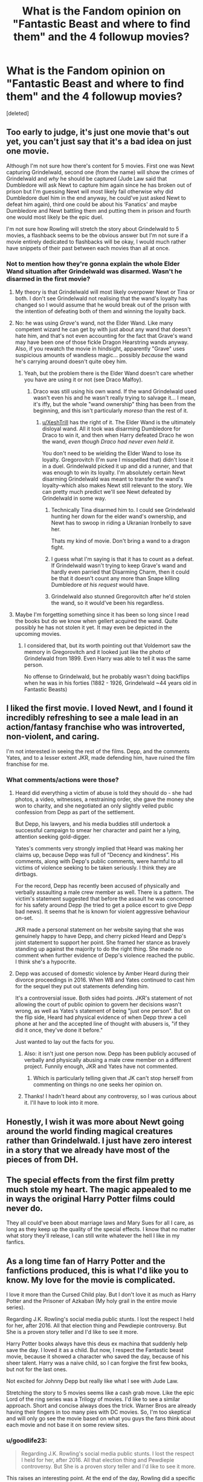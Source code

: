 #+TITLE: What is the Fandom opinion on "Fantastic Beast and where to find them" and the 4 followup movies?

* What is the Fandom opinion on "Fantastic Beast and where to find them" and the 4 followup movies?
:PROPERTIES:
:Score: 23
:DateUnix: 1532076636.0
:DateShort: 2018-Jul-20
:FlairText: Discussion
:END:
[deleted]


** Too early to judge, it's just one movie that's out yet, you can't just say that it's a bad idea on just one movie.

Although I'm not sure how there's content for 5 movies. First one was Newt capturing Grindelwald, second one (from the name) will show the crimes of Grindelwald and /why/ he should be captured (Jude Law said that Dumbledore will ask Newt to capture him again since he has broken out of prison but I'm guessing Newt will most likely fail otherwise why did Dumbledore duel him in the end anyway, he could've just asked Newt to defeat him again), third one could be about his ‘Fanatics' and maybe Dumbledore and Newt battling them and putting them in prison and fourth one would most likely be the epic duel.

I'm not sure how Rowling will stretch the story about Grindelwald to 5 movies, a flashback seems to be the obvious answer but I'm not sure if a movie entirely dedicated to flashbacks will be okay, I would much rather have snippets of their past between each movies than all at once.
:PROPERTIES:
:Author: Freenore
:Score: 37
:DateUnix: 1532080849.0
:DateShort: 2018-Jul-20
:END:

*** Not to mention how they're gonna explain the whole Elder Wand situation after Grindelwald was disarmed. Wasn't he disarmed in the first movie?
:PROPERTIES:
:Author: XeshTrill
:Score: 12
:DateUnix: 1532091659.0
:DateShort: 2018-Jul-20
:END:

**** My theory is that Grindelwald will most likely overpower Newt or Tina or both. I don't see Grindelwald not realising that the wand's loyalty has changed so I would assume that he would break out of the prison with the intention of defeating both of them and winning the loyalty back.
:PROPERTIES:
:Author: Freenore
:Score: 7
:DateUnix: 1532099383.0
:DateShort: 2018-Jul-20
:END:


**** No: he was using /Grave/'s wand, not the Elder Wand. Like many competent wizard he can get by with just about any wand that doesn't hate him, and that's not even accounting for the fact that Grave's wand may have been one of those fickle Dragon Hearstring wands anyway. Also, if you rewatch the movie in hindsight, apparently "Grave" uses suspicious amounts of wandless magic... possibly /because/ the wand he's carrying around doesn't quite obey him.
:PROPERTIES:
:Author: Achille-Talon
:Score: 15
:DateUnix: 1532123334.0
:DateShort: 2018-Jul-21
:END:

***** Yeah, but the problem there is the Elder Wand doesn't care whether you have are using it or not (see Draco Malfoy).
:PROPERTIES:
:Author: XeshTrill
:Score: 6
:DateUnix: 1532124121.0
:DateShort: 2018-Jul-21
:END:

****** Draco was still using his own wand. If the wand Grindelwald used wasn't even his and he wasn't really trying to salvage it... I mean, it's iffy, but the whole "wand ownership" thing has been from the beginning, and this isn't particularly /moreso/ than the rest of it.
:PROPERTIES:
:Author: Achille-Talon
:Score: 1
:DateUnix: 1532126990.0
:DateShort: 2018-Jul-21
:END:

******* [[/u/XeshTrill][u/XeshTrill]] has the right of it. The Elder Wand is the ultimately disloyal wand. All it took was disarming Dumbledore for Draco to win it, and then when Harry defeated Draco he won the wand, /even though Draco had never even held it/.

You don't need to be wielding the Elder Wand to lose its loyalty. Gregorovitch (I'm sure I misspelled that) didn't lose it in a duel. Grindelwald picked it up and did a runner, and that was enough to win its loyalty. I'm absolutely certain Newt disarming Grindelwald was meant to transfer the wand's loyalty--which also makes Newt still relevant to the story. We can pretty much predict we'll see Newt defeated by Grindelwald in some way.
:PROPERTIES:
:Author: ScottPress
:Score: 5
:DateUnix: 1532133051.0
:DateShort: 2018-Jul-21
:END:

******** Technically Tina disarmed him to. I could see Grindelwald hunting her down for the elder wand's ownership, and Newt has to swoop in riding a Ukranian Ironbelly to save her.

Thats my kind of movie. Don't bring a wand to a dragon fight.
:PROPERTIES:
:Author: XeshTrill
:Score: 2
:DateUnix: 1532143233.0
:DateShort: 2018-Jul-21
:END:


******** I guess what I'm saying is that it has to count as a defeat. If Grindelwald wasn't trying to keep Grave's wand and hardly even parried that Disarming Charm, then it could be that it doesn't count any more than Snape killing Dumbledore /at his request/ would have.
:PROPERTIES:
:Author: Achille-Talon
:Score: 2
:DateUnix: 1532182970.0
:DateShort: 2018-Jul-21
:END:


******** Grindelwald also stunned Gregorovitch after he'd stolen the wand, so it would've been his regardless.
:PROPERTIES:
:Author: ST_Jackson
:Score: 1
:DateUnix: 1532212661.0
:DateShort: 2018-Jul-22
:END:


**** Maybe I'm forgetting something since it has been so long since I read the books but do we know when gellert acquired the wand. Quite possibly he has not stolen it yet. It may even be depicted in the upcoming movies.
:PROPERTIES:
:Author: Draconuuse
:Score: 3
:DateUnix: 1532142522.0
:DateShort: 2018-Jul-21
:END:

***** I considered that, but its worth pointing out that Voldemort saw the memory in Gregorovitch and it looked just like the photo of Grindelwald from 1899. Even Harry was able to tell it was the same person.

No offense to Grindelwald, but he probably wasn't doing backflips when he was in his forties (1882 - 1926, Grindelwald ~44 years old in Fantastic Beasts)
:PROPERTIES:
:Author: XeshTrill
:Score: 1
:DateUnix: 1532143049.0
:DateShort: 2018-Jul-21
:END:


** I liked the first movie. I loved Newt, and I found it incredibly refreshing to see a male lead in an action/fantasy franchise who was introverted, non-violent, and caring.

I'm not interested in seeing the rest of the films. Depp, and the comments Yates, and to a lesser extent JKR, made defending him, have ruined the film franchise for me.
:PROPERTIES:
:Author: Misunderstood_Ibis
:Score: 45
:DateUnix: 1532083490.0
:DateShort: 2018-Jul-20
:END:

*** What comments/actions were those?
:PROPERTIES:
:Author: Dilettante
:Score: 11
:DateUnix: 1532093344.0
:DateShort: 2018-Jul-20
:END:

**** Heard did everything a victim of abuse is told they should do - she had photos, a video, witnesses, a restraining order, she gave the money she won to charity, and she negotiated an only slightly veiled public confession from Depp as part of the settlement.

But Depp, his lawyers, and his media buddies still undertook a successful campaign to smear her character and paint her a lying, attention seeking gold-digger.

Yates's comments very strongly implied that Heard was making her claims up, because Depp was full of “Decency and kindness”. His comments, along with Depp's public comments, were harmful to all victims of violence seeking to be taken seriously. I think they are dirtbags.

For the record, Depp has recently been accused of physically and verbally assaulting a male crew member as well. There is a pattern. The victim's statement suggested that before the assault he was concerned for his safety around Depp (he tried to get a police escort to give Depp bad news). It seems that he is known for violent aggressive behaviour on-set.

JKR made a personal statement on her website saying that she was genuinely happy to have Depp, and cherry picked Heard and Depp's joint statement to support her point. She framed her stance as bravely standing up against the majority to do the right thing. She made no comment when further evidence of Depp's violence reached the public. I think she's a hypocrite.
:PROPERTIES:
:Author: Misunderstood_Ibis
:Score: 17
:DateUnix: 1532122703.0
:DateShort: 2018-Jul-21
:END:


**** Depp was accused of domestic violence by Amber Heard during their divorce proceedings in 2016. When WB and Yates continued to cast him for the sequel they put out statements defending him.

It's a controversial issue. Both sides had points. JKR's statement of not allowing the court of public opinion to govern her decisions wasn't wrong, as well as Yates's statement of being "just one person". But on the flip side, Heard had physical evidence of when Depp threw a cell phone at her and the accepted line of thought with abusers is, "if they did it once, they've done it before."

Just wanted to lay out the facts for you.
:PROPERTIES:
:Author: patil-triplet
:Score: 11
:DateUnix: 1532111308.0
:DateShort: 2018-Jul-20
:END:

***** Also: it isn't just one person now. Depp has been publicly accused of verbally and physically abusing a male crew member on a different project. Funnily enough, JKR and Yates have not commented.
:PROPERTIES:
:Author: Misunderstood_Ibis
:Score: 7
:DateUnix: 1532123295.0
:DateShort: 2018-Jul-21
:END:

****** Which is particularly telling given that JK can't stop herself from commenting on things no one seeks her opinion on.
:PROPERTIES:
:Author: ScottPress
:Score: 11
:DateUnix: 1532133169.0
:DateShort: 2018-Jul-21
:END:


***** Thanks! I hadn't heard about any controversy, so I was curious about it. I'll have to look into it more.
:PROPERTIES:
:Author: Dilettante
:Score: 2
:DateUnix: 1532121551.0
:DateShort: 2018-Jul-21
:END:


** Honestly, I wish it was more about Newt going around the world finding magical creatures rather than Grindelwald. I just have zero interest in a story that we already have most of the pieces of from DH.
:PROPERTIES:
:Author: urcool91
:Score: 13
:DateUnix: 1532118420.0
:DateShort: 2018-Jul-21
:END:


** The special effects from the first film pretty much stole my heart. The magic appealed to me in ways the original Harry Potter films could never do.

They all could've been about marriage laws and Mary Sues for all I care, as long as they keep up the quality of the special effects. I know that no matter what story they'll release, I can still write whatever the hell I like in my fanfics.
:PROPERTIES:
:Score: 7
:DateUnix: 1532086359.0
:DateShort: 2018-Jul-20
:END:


** As a long time fan of Harry Potter and the fanfictions produced, this is what I'd like you to know. My love for the movie is complicated.

I love it more than the Cursed Child play. But I don't love it as much as Harry Potter and the Prisoner of Azkaban (My holy grail in the entire movie series).

Regarding J.K. Rowling's social media public stunts. I lost the respect I held for her, after 2016. All that election thing and Pewdiepie controversy. But She is a proven story teller and I'd like to see it more.

Harry Potter books always have this deus ex machina that suddenly help save the day. I loved it as a child. But now, I respect the Fantastic beast movie, because it showed a character who saved the day, because of his sheer talent. Harry was a naive child, so I can forgive the first few books, but not for the last ones.

Not excited for Johnny Depp but really like what I see with Jude Law.

Stretching the story to 5 movies seems like a cash grab move. Like the epic Lord of the ring series was a Trilogy of movies. I'd like to see a similar approach. Short and concise always does the trick. Warner Bros are already having their fingers in too many pies with DC movies. So, I'm too skeptical and will only go see the movie based on what you guys the fans think about each movie and not base it on some review sites.
:PROPERTIES:
:Author: Abishek_Ravichandran
:Score: 7
:DateUnix: 1532107826.0
:DateShort: 2018-Jul-20
:END:

*** u/goodlife23:
#+begin_quote
  Regarding J.K. Rowling's social media public stunts. I lost the respect I held for her, after 2016. All that election thing and Pewdiepie controversy. But She is a proven story teller and I'd like to see it more.
#+end_quote

This raises an interesting point. At the end of the day, Rowling did a specific thing brilliantly; she wrote and developed Harry Potter. This is true of many rich, famous and/or influential people. Mark Zuckerberg did a specific thing very well; same with Oprah Winfrey, Steve Jobs, and Elon Musk. But because they became rich and famous doing that thing, we (which can refer to fans, the media, or society in general) anoint them as some sort of saviors whose every opinion needs to be listened to. And then they use that platform which we bestow on them and speak out on many things to which they have as much insight into as the schoolteacher or plumber, some good and some bad. And when they say things we like, we lift them up even higher. Major publications post lazy articles about how they totally owned some other person for a generic tweet. We want them to run for president, we call them Queen.. And again, for what? Because they wrote a great book, put on a great concert, hosted a decent reality show, made a billion dollars for creating an app? And then they say things we don't like and we tear them down. We say they shouldn't speak on things and should stick to what they are good at.

I don't care about what Rowling tweets, the vast majority of which I happen to agree with. As a human being, she should have every right to say what she wants in whatever medium she chooses, so long as it isn't blatant lies that could harm others since she has such a large following.

I do care about everyone, especially the media, assuming that we need to listen to her opinions more than the average person solely because she did a specific thing great. We elevate these people too highly in our society and it's starting to have seriously awful consequences.
:PROPERTIES:
:Author: goodlife23
:Score: 10
:DateUnix: 1532125194.0
:DateShort: 2018-Jul-21
:END:


** No outrage . No obsessive love. Distant respect is the primary reaction , I think.

I personally genuinely enjoyed the movie . But I'm not emotionally invested, at this point. I'll definitely watch the next one but if it's cancelled I wouldn't be upset.
:PROPERTIES:
:Author: estheredna
:Score: 11
:DateUnix: 1532086015.0
:DateShort: 2018-Jul-20
:END:


** I loved the first one and suppose I'll have to wait and see before having an opinion on the others. I just hope that they don't leave the whole creatures part out of it. The hunt for the creatures was my favorite part of the movie, Grindelwald was just secondary to me.
:PROPERTIES:
:Author: walaska
:Score: 10
:DateUnix: 1532082781.0
:DateShort: 2018-Jul-20
:END:


** I would consider them a good addition to the Wizarding World as a whole, as they provide us with more exciting content. I'm sure plenty of people will dismiss these films as non-canon, and that's fair enough, but it personally excites me because hey, more Harry Potter films!

In terms of FanFiction, I doubt it will have as much impact as the main books and movies. It'll probably get some more fans involved who might start to create a few more niche stories or tropes, but I'm of the opinion that more fans and content can only really be a good thing!
:PROPERTIES:
:Author: SeboFiveThousand
:Score: 12
:DateUnix: 1532079415.0
:DateShort: 2018-Jul-20
:END:


** It's still too early to say, but I feel like this series is misdirected. I was looking forward to seeing the adventures of Newt Scamander and seeing the wider wizarding world. But then suddenly Grindlewald shows up and I realized immediately what Jo was doing. She wanted to use this story to tell THAT story. The whole tale of Dumbledore and Grindlewald could have been an entire series on its own, but when it's tied into a character who we previously had absolutely connection to that bigger picture outside a hogwarts textbook, it kind of feels like a bait and switch.
:PROPERTIES:
:Author: Fictional_Apologist
:Score: 4
:DateUnix: 1532132450.0
:DateShort: 2018-Jul-21
:END:


** I thoroughly enjoyed it in the moment, am more skeptical now. I personally like the way the story is going (Grindelwald) but I think it makes no sense to shove it under the FB label.

I enjoyed some elements from the film, like the unspoken confirmation that wizards have affinities for things that aren't about strictly casting spells. Newt as a sort of beastmaster is a nice touch. I really liked Colin Farrell. I liked how Grindelwald was like "fuck ya'll" and didn't even blink before diving in to solo 20 aurors, it was a cool way to show that he's in a class of his own.

The CoG trailer has me excited for the second movie, though I'm not giving into the hype as much. I think Jude Law will be a great Dumbledore. I also keep hoping they'll kick milquetoast Yates to the curb and give at least one of the movies to someone with a little flair. Don't get me wrong, I think Yates did an alright job, but his HP movies don't capture the magic. I keep hoping they'll bring in Guillermo del Toro, but I realize that it's wishing upon a star.
:PROPERTIES:
:Author: ScottPress
:Score: 4
:DateUnix: 1532133953.0
:DateShort: 2018-Jul-21
:END:

*** I know it's a long shot, but I'd be so pleased if they brought Alfonso Cuarón back. He directed my favorite Harry Potter movie out of the bunch.
:PROPERTIES:
:Author: ST_Jackson
:Score: 1
:DateUnix: 1532213092.0
:DateShort: 2018-Jul-22
:END:


** Not really a fan. Feels like a lot of fanservice and retconning for the american fanbase, and I hated the plot of the first.
:PROPERTIES:
:Author: Lord_Anarchy
:Score: 8
:DateUnix: 1532099764.0
:DateShort: 2018-Jul-20
:END:


** I like the movie for what it is. For me it's like A Cursed Child: there for those who want it but can be ignored otherwise.

I'll probably wait for them on DVD.
:PROPERTIES:
:Author: andracute2
:Score: 3
:DateUnix: 1532095176.0
:DateShort: 2018-Jul-20
:END:


** I love it so far. Newt is cute and quirky and caring and a Hufflepuff like me which is a welcome bonus.

Anything beyond that is too early to tell or judge.

Though it does bring that question of why Harry did not become a magically repressed kid, which smells suspiciously like all the other stuff Rowling keeps rabdomly adding to canon because she can't just f***ing leave it be that I tend to profoundly hate and ignore.
:PROPERTIES:
:Author: panda-goddess
:Score: 5
:DateUnix: 1532090795.0
:DateShort: 2018-Jul-20
:END:

*** I think you have to know about magic and try and repress it which Harry can't do because he doesn't know that want he was doing was magic.
:PROPERTIES:
:Author: buzzer7326
:Score: 4
:DateUnix: 1532094246.0
:DateShort: 2018-Jul-20
:END:


*** I'm with you, the obscurus rubbed me the wrong way.

They could have easily explained it in a way that Harry couldn't be one despite his childhood. Maybe due to something about himself, or maybe because the future magical governments prevent it somehow. Just one or two lines to give some context and it wouldn't seem forced.
:PROPERTIES:
:Author: TARDISandFirebolt
:Score: 3
:DateUnix: 1532109616.0
:DateShort: 2018-Jul-20
:END:


** I loved the movie, Newt's a great character and I'm glad they're continuing with him as the main character in the coming movies. They got Grindelwald right as far as I'm concerned as well. After DH, I always viewed him as slightly insane and extraordinarily charismatic. I loved his speech 'Us or them' and I thought they really did a good job of portraying his magical superiority. He was batting away Newt, Tina and trained Aurors, like flies.

I enjoyed the expansion on the law too, the obscurus is a good addition.

My only complaint would be as a movie the shift between the beast parts-very lighthearted-and the darker Grindelwald/Obscurus plot doesn't quite work. But I'm sure they'll work on it in later movies.
:PROPERTIES:
:Author: elizabnthe
:Score: 3
:DateUnix: 1532089029.0
:DateShort: 2018-Jul-20
:END:


** Good fun movie, not a fan of them as an addition to the greater Harry Potter world. I'm going to keep sticking my fingers in my ears and pretending that JKR never did or said anything after the seven books.
:PROPERTIES:
:Author: herO_wraith
:Score: 6
:DateUnix: 1532082091.0
:DateShort: 2018-Jul-20
:END:

*** Yeah, imagining Grindelwald, the infamous dark wizard with Nazi connections, as some strategic mastermind who conquered half of Europe and ruling with an iron fist somehow has a better ring to it than "dude dicking around in NY and getting caught by a zoologist".
:PROPERTIES:
:Author: Hellstrike
:Score: 16
:DateUnix: 1532082986.0
:DateShort: 2018-Jul-20
:END:

**** It does somewhat take away from Dumbledore's greatness by comparison. Grindelwald should have been unstoppable force until Dumbledore intervened. He should have been doing great but terrible things. Dicking about in NY doesn't count for me.
:PROPERTIES:
:Author: herO_wraith
:Score: 9
:DateUnix: 1532083289.0
:DateShort: 2018-Jul-20
:END:

***** To be fair though, we don't really know WHY he was captured. Perhaps it was to make a statement before escaping? It could be some sort of plan like how Loki let himself be captured in Avengers 1.
:PROPERTIES:
:Author: ST_Jackson
:Score: 1
:DateUnix: 1532213229.0
:DateShort: 2018-Jul-22
:END:


** I'm not a fan of the Grindelwald depiction. He was originally hinted at to be some horrible dark wizard with implied Nazi ties, not some guy dicking around New York. I imagined him as some sort of hybrid between Machiavellin Lord, brilliant general and bitter old man driven by hate and a thirst for vengeance (because he loved Arianna and blamed Dumbledore for her death) who required an international coalition to be defeated at high cost.

I also expected Fantastic Beasts to be more exploration focused, expeditions into the great unknown (rainforests, deserts, mountain ranges) to explore the world of HP, not what we got.
:PROPERTIES:
:Author: Hellstrike
:Score: 8
:DateUnix: 1532082772.0
:DateShort: 2018-Jul-20
:END:

*** Grindelwald loved Ariana and blamed Dumbledore for her death ? What ? Where on earth did you get that from ?

Afaik canon alludes to AD being attracted to GG, nothing about GG returning the sentiment.
:PROPERTIES:
:Author: murtazasksr
:Score: 20
:DateUnix: 1532083881.0
:DateShort: 2018-Jul-20
:END:

**** Headcanon to add some more "spice" to the rather bland "supervillain wants to conquer the world"

It would be the classic love triangle and make Grindelwald more tragic because while he might blame Albus, he can't get rid of the nagging feeling that he's responsible for his loved one's death. And at some point, Grindelwald makes the mistake of attempting revenge but biting off more than he can chew.
:PROPERTIES:
:Author: Hellstrike
:Score: -3
:DateUnix: 1532085521.0
:DateShort: 2018-Jul-20
:END:

***** I can't really find anything appealing in this whatsoever. It just feels like forced drama. Grindelwald's motivations as they are are interesting enough if he actually believes in them.
:PROPERTIES:
:Author: NeutralDjinn
:Score: 9
:DateUnix: 1532090171.0
:DateShort: 2018-Jul-20
:END:

****** My headcanon for Grindelwald:

Halfblood with some connection to the disposed Baltic nobility (Lithuania, Couronia, take your pick) after the Russian Empire conquered those lands. He wants to restore his "birthright", therefore needs support. He goes to Britain to build a power base, falls in love with a girl, the girl's brother is a magical powerhouse who shares his ideology to some degree. They bond but Albus wants more than a friendship, there is a fight, Arianna is dead, Grindelwald flees and is trying to achieve his goals in another way while swearing vengeance.

WWI breaks out and Grindelwald sees an opportunity. He approaches the German Empire and makes a deal, magical stuff in exchange for support and official recognition. When the Russian's sign the peace of Brest-Litowsk, Grindelwald is recognised as ruler, but since the Versailles treaty annuls Brest-L, he get's jack shit but becomes the magical leader of the Baltics, where his first action is to win the war against the Soviets. Due to the threat of Western and Soviet Intervention, he is stuck in shadows until the Soviet Union annexes these lands and he approaches the Third Reich. Again there is an exchange of magic for power, but this time he also gets his hands on advanced Muggle Weapons and modifies them (magic homing V1/2 for example) and uses those to terrorise the British as a revenge since they sided against him and with Voldemort (at least that's how he perceives the situation).

Two things go wrong. The Germans lose the Eastern Front and his attacks on magical Civilians unite the magical Governments of Europe to a coalition to bring him down.
:PROPERTIES:
:Author: Hellstrike
:Score: 1
:DateUnix: 1532091246.0
:DateShort: 2018-Jul-20
:END:

******* Is this an AU?
:PROPERTIES:
:Author: NeutralDjinn
:Score: 1
:DateUnix: 1532137433.0
:DateShort: 2018-Jul-21
:END:

******** Headcanon. Pretty much nothing Rowling said about Europe makes sense outside of the UK, France and maybe Iberia, so you have to come up with something to fill the gaps. Bulgaria's existence for example opened a whole can of worms because it was part of the Ottoman Empire when the statute of Secrecy was signed.
:PROPERTIES:
:Author: Hellstrike
:Score: 1
:DateUnix: 1532160792.0
:DateShort: 2018-Jul-21
:END:


***** But wasn't Grindelwald gay? I thought that he and Dumbledore were in love?
:PROPERTIES:
:Author: patil-triplet
:Score: 1
:DateUnix: 1532111446.0
:DateShort: 2018-Jul-20
:END:

****** We know that Dumbledore had a thing for him, but is it canon that Grindelwald returned those feelings?

I'm not a huge fan of love triangles, but wouldn't it make a better story when Grindelwald wanted to marry/elope with Arianna, Dumbledore wanted Gellert for himself (maybe was even mostly unaware of his sister's budding relationship) and then you have that fateful confrontation where Albus is far too protective of Arianna, Grindelwald wants to act on his teenage love and things escalate. In the end, Gellert lost his love and his best friend while Albus lost his sister and any chance at a relationship with Grindelwald. Both blame the other and themselves, having to live with the guilt and unanswered "what-ifs".
:PROPERTIES:
:Author: Hellstrike
:Score: 3
:DateUnix: 1532112056.0
:DateShort: 2018-Jul-20
:END:

******* Grindelwald wanted to conquer the world because he didn't want wizards and witches to keep hiding. In a sense, he was an idealist, not just someone blindly lusting for power. You could throw a love triangle on top of that, but I feel it's a bit too much.

It's also canon that Grindelwald thought that Aberforth and Ariana were holding back Dumbledore from true greatness, and that's how that fight started.
:PROPERTIES:
:Author: patil-triplet
:Score: 7
:DateUnix: 1532112592.0
:DateShort: 2018-Jul-20
:END:


******* u/Lakas1236547:
#+begin_quote
  We know that Dumbledore had a thing for him, but is it canon that Grindelwald returned those feelings?
#+end_quote

IIRC JKR said that Grindelwald knew about Dumbledore's feelings and used them.
:PROPERTIES:
:Author: Lakas1236547
:Score: 1
:DateUnix: 1532192609.0
:DateShort: 2018-Jul-21
:END:

******** That doesn't sound very loving to me.
:PROPERTIES:
:Author: Hellstrike
:Score: 1
:DateUnix: 1532194549.0
:DateShort: 2018-Jul-21
:END:

********* That's true. I just wanted to confirm/legitimize your words.
:PROPERTIES:
:Author: Lakas1236547
:Score: 1
:DateUnix: 1532196491.0
:DateShort: 2018-Jul-21
:END:


*** Considering the first (and second) movie is set before the Nazis rose to power, I'm not too worried about that yet.
:PROPERTIES:
:Author: TheWhiteSquirrel
:Score: 3
:DateUnix: 1532116018.0
:DateShort: 2018-Jul-21
:END:

**** Yet the event which led him down a dark path supposedly happened in 1896, so him doing random bullshittery in New York only ~5 years before the Nazis were the "rising star" of the Weimar Republic seems off.

Also, why go to New York? At that time London was the centre of the World/British Empire and the US were not yet a superpower (with the Swiss outnumbering the US army until 1941)
:PROPERTIES:
:Author: Hellstrike
:Score: 7
:DateUnix: 1532117285.0
:DateShort: 2018-Jul-21
:END:

***** In the opening scene of /Fantastic Beasts/, Grindelwald killed a bunch of Aurors somewhere in Europe, reported on 28 November 1926, presumably only days before he impersonating Graves in New York. This was a special trip for him. (Indeed, the ICW was still looking for him in Europe.) Word of JKR is that Grindelwald really had Seer powers, although he was lying about his visions in the movie. And he was on the trail of an Obscurial, an extremely rare and powerful magical entity, one of which he had (probably) tried and failed to acquire before (Ariana). It looks like this whole plan was simply part of his larger effort to amass power.
:PROPERTIES:
:Author: TheWhiteSquirrel
:Score: 3
:DateUnix: 1532139153.0
:DateShort: 2018-Jul-21
:END:


*** You could totally get another movie or 3 out of just the beasts. Plenty of room to explore cool creatures and magical wilderness, plus all you need to do is add in magical poachers or something for more adventure and conflict!
:PROPERTIES:
:Author: MystycMoose
:Score: 2
:DateUnix: 1532086082.0
:DateShort: 2018-Jul-20
:END:


** I think the first one was a good addition to the story/lore, and Crimes of Grindelwald seems to take things with a more mystery-type thriller which is exciting. With that being said, however, I really have conflicting opinions of the first film. I liked the first half of it, but hated the other half. It seemed like two divergent storylines JK Rowling forced together instead of it having them weave around one another naturally. It just didn't sit well with me when it unfolded. Also, /Fantastic Beasts and Where to Find Them/! Apparently, they can be found in New York! Because, it's New York! I thought the location was silly (and this is coming from someone who loves the Big Apple). Like [[/u/Hellstrike]], I expected Newt to go to faraway magical places to find these creatures and study them, get involved in some sort of poacher conflict and have the story evolve from there. But JK Rowling felt the need to shoehorn in Dumbledore/Grindelwald which I, myself, find a rather boring backstory. I didn't care reading about them at all in Deathly Hallows.

And on one more note, the first Crimes of Grindelwald trailer had Dumbledore asking Newt (apparently) to help him track down/fight Grindelwald and his followers. Why in the hell would he pick Newt of all people?! Anyway, Warner Bros. will most likely release a Crimes of Grindelwald comic-con trailer this Saturday (much like they did with Fantastic Beasts two years ago), so I'm pretty stoked we might be getting some new content. Because while the first one was successful ($234 domestic + $580 international = $814 worldwide), I have a feeling this one won't equate that number (unless it surges in China where the first one made $80 million there). And Warner Bros. has been complete shit at advertising one of their "blockbuster tentpole" films.
:PROPERTIES:
:Author: emong757
:Score: 2
:DateUnix: 1532091015.0
:DateShort: 2018-Jul-20
:END:


** I loved the story but I dislike how muggle like the wizards are portrayed. Dumbledore in a suit is my perfect example.

Wizards wrre supposed to be extravagant from all ages. But hey that is my 2 knuts.
:PROPERTIES:
:Author: Lgamezp
:Score: 2
:DateUnix: 1532109379.0
:DateShort: 2018-Jul-20
:END:


** I'm glad it exists, I'll watch it and enjoy it, and decide on a case-by-case basis which parts to accept into my personal headcanon.
:PROPERTIES:
:Author: Asviloka
:Score: 2
:DateUnix: 1532125554.0
:DateShort: 2018-Jul-21
:END:


** No, just no. This whole thing is a retcon of the original HP series. What makes things even worse is that this is a retcon of a f*cking ICONIC BOOK SERIES. How can anyone look at a book series and RETCON THAT?

FB actually contradicts DH with all this involvement of Newt Scamander when he really isn't supposed to be involved in the power struggle between Dumbledore and Grindelwald.

It's a cashgrab, not an extension of HP.
:PROPERTIES:
:Author: YellowMeaning
:Score: 2
:DateUnix: 1532161519.0
:DateShort: 2018-Jul-21
:END:


** The best parts of the first film were the smallest parts. Dinner at the apartment. The conversation in the bank. The worst parts were the big action scenes. My guess is that in future films we get more of the latter and less of the former.

I'm also pretty sure that the films will fall into the same trap that Star Wars and the Hobbit did of trying too hard to shoehorn in connections to characters that we already know.

I remember way back when, maybe only 4 or 5 books had come out at that point, and JKR always insisted that there would be seven books and no more. I thought she could end up being a modern-day Bill Watterson. She decided not to go down that path, but to be fair, that's the same decision that 99% of creators make, so it's hard to blame her too much.
:PROPERTIES:
:Author: Governor_Humphries
:Score: 5
:DateUnix: 1532097324.0
:DateShort: 2018-Jul-20
:END:


** Awful cash grab given to by far the worst director HP has had that has made the HP world nigh unrecognizable. I'm aware I'm the minority, but I walked out of the first movie at the end during that stupid deus ex thunderbird and I will not be going back.
:PROPERTIES:
:Author: heff17
:Score: 5
:DateUnix: 1532091493.0
:DateShort: 2018-Jul-20
:END:

*** I never understood why they kept Yates. All his HP movies were shit. Imho, I think only the first 2 movies captured the magic of HP.
:PROPERTIES:
:Author: Arsenal_49_Spurs_0
:Score: 8
:DateUnix: 1532099497.0
:DateShort: 2018-Jul-20
:END:

**** I think the third captured what could have been an amazing cinematic style for the later books, even if it was truncated
:PROPERTIES:
:Author: akathormolecules
:Score: 5
:DateUnix: 1532108667.0
:DateShort: 2018-Jul-20
:END:


**** Amen.
:PROPERTIES:
:Author: heff17
:Score: 4
:DateUnix: 1532107490.0
:DateShort: 2018-Jul-20
:END:


** I dislike the fact that they added new content in a story that takes place BEFORE the original HP books, stuff that never was mentioned in HP books at all.

I like Grindelwald portrayed by Depp. His display/acting is exactly how I imagined Grindelwald to be.

I dislike that Newt Scarmander is getting so overblown. Him capturing Grindelwald? The mastermind behind World War 2? No. I cant see that happening. Which is why I am going to ignore it, if it happens in the movie again. In my fanfictions only Dumbledore was and will be able to step up against his former best friend.
:PROPERTIES:
:Score: 4
:DateUnix: 1532081275.0
:DateShort: 2018-Jul-20
:END:

*** u/Hellstrike:
#+begin_quote
  The mastermind behind World War 2?
#+end_quote

That is fanon. He obviously had some ties to the Third Reich, but I really don't think that Rowling would go as far as to blame the whole second World War and the Holocaust on a fictional figure due to the implications (the Nazis were innocent and manipulated by a wizard). He'd fit better in a "mad scientist" (magic-homing V1-2) or "magical, collaborating despot" role where he made deals with the Nazis and committed atrocities on his own, but was not the driving force.
:PROPERTIES:
:Author: Hellstrike
:Score: 8
:DateUnix: 1532107373.0
:DateShort: 2018-Jul-20
:END:

**** u/Lakas1236547:
#+begin_quote
  That is fanon
#+end_quote

Yep, it was confirmed by JKR (her word does not mean much, but...)
:PROPERTIES:
:Author: Lakas1236547
:Score: 1
:DateUnix: 1532192894.0
:DateShort: 2018-Jul-21
:END:


**** That's your interpretation of what little we actually know. I like my interpretation better.

Fantastic Bullshit and where to find it is not canon. It is the attempt to make some more money from the brand HP.

Grindelwald and Dumbledore's fight would have deserved its own movie without having some annoying and (sorry, I hate how the actor looks) ugly Newt Scamander getting blown out of proportion from being a fly guy who wrote books about animals to oh-shit-he-captured-Grindelwald! A guy who is considered to be the second in a ranking of who is the worst dark wizard to ever grace the face of the world.

So yeah. Canon (HP Book 1 - 7) Grindelwald is clearly the reason WW2 finally broke out. He is after all of the opinion that muggle are to be ruled by Magicals.

Anyway.

People go batshit crazy over how the actor of New Scarmander looks, which is why they ignore any arguments over the retarded story itself.

I am out.

/edit

love the downvote fellas, keep them coming. It is great to see how you dislike my opinion. It encourages me that I am right and you are wrong. Thumbs up. Cheers to free speech and all that.
:PROPERTIES:
:Score: -4
:DateUnix: 1532113617.0
:DateShort: 2018-Jul-20
:END:

***** I believe you are being downvoted by Newts fanboys.

*HOW DARE YOU CALL HIM UGLY*/s
:PROPERTIES:
:Author: Lakas1236547
:Score: 1
:DateUnix: 1532192846.0
:DateShort: 2018-Jul-21
:END:


*** Yeah, the obscurus is horribly world-breaking for the original HP books.

If /anyone/ were to become an obscurial, it would be Harry. Having an existing example of a repressed magical child who doesn't become this boogeyman is just poor writing. They could have added some extra conditions to it so it only happens to magical children trying to be normal and also living on magical ley lines (or something. Could only happen to muggleborns? Certain genetic predisposition? )
:PROPERTIES:
:Author: TARDISandFirebolt
:Score: 5
:DateUnix: 1532109424.0
:DateShort: 2018-Jul-20
:END:

**** As far as I understand it, the reason that Harry did not become an Obscurial is because he never actively tried to suppress his magic, for the simple reason that he didn't know there even was such a thing. In fact he actually had reason to believe in it's explicit nonexistence, because his parental figures - abusive as they were - forcibly insisted on it.

The same can probably be said for the muggleborn situation, at least so far as they didn't know they had magic that they could have tried to suppress.
:PROPERTIES:
:Author: dotike
:Score: 5
:DateUnix: 1532113859.0
:DateShort: 2018-Jul-20
:END:


** Fantastic Beasts? Is that the story that takes place in 1920s Harlem but is made entirely of white people?
:PROPERTIES:
:Score: 2
:DateUnix: 1532145121.0
:DateShort: 2018-Jul-21
:END:

*** Do you think the President of MACUSA was a merit-based casting, or the token black woman?
:PROPERTIES:
:Author: ScottPress
:Score: 1
:DateUnix: 1532183516.0
:DateShort: 2018-Jul-21
:END:

**** A token Black woman who manages to get a speaking role on a major movie has to be very good to get that role.
:PROPERTIES:
:Score: 1
:DateUnix: 1532184205.0
:DateShort: 2018-Jul-21
:END:


** Not a fan, thought the first was kind of boring. Think 5 movies is just milking the cash cow.
:PROPERTIES:
:Author: Pottermum
:Score: 2
:DateUnix: 1532149328.0
:DateShort: 2018-Jul-21
:END:


** It's great so long as I don't think of it as an extension of HP. Grindelwald being in NY doesn't make sense. The whole obscurial thing is interesting, but again, doesn't make sense, as by definition Harry should've been one. But since I walked into the movie not expecting /Harry Potter/, I actually rather liked it. It's too early to know about the other movies, though.

Tl;dr: It's better than CC but it still remains to be seen if I'll consider it canon.
:PROPERTIES:
:Author: abnormalopinion
:Score: 4
:DateUnix: 1532114031.0
:DateShort: 2018-Jul-20
:END:


** There's the obvious issues of it being retconned and contradicting later HP canon(specifically DH). But I still personally consider it to be more canon than Cursed Child and most of the Pottermore entries will ever even hope to be.
:PROPERTIES:
:Author: jholland513
:Score: 1
:DateUnix: 1532199948.0
:DateShort: 2018-Jul-21
:END:


** I could suspend my disbelief for looooots of stuff but Johnny depp as Grindelwald is most definitely not one of them, it isn't even because of the actor, it's the whole look he's got going for the movie.

If I could change one thing only, I'd like them to use animatronics instead of the CGI that still look fake.
:PROPERTIES:
:Author: DEFEATED_GUY
:Score: 1
:DateUnix: 1532405902.0
:DateShort: 2018-Jul-24
:END:
